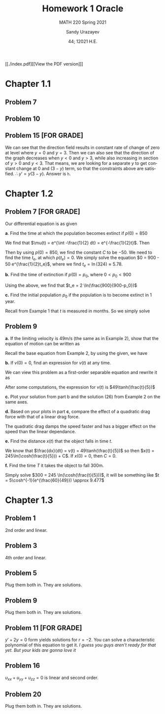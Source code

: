 #+latex_class: sandy-article
#+latex_compiler: xelatex
#+options: ':nil *:t -:t ::t <:t H:3 \n:nil ^:t arch:headline author:t
#+options: broken-links:nil c:nil creator:nil d:(not "LOGBOOK") date:t e:t
#+options: email:t f:t inline:t num:t p:nil pri:nil prop:nil stat:t tags:t
#+options: tasks:t tex:t timestamp:t title:t toc:nil todo:t |:t num:nil
#+html_head: <link rel="stylesheet" href="https://sandyuraz.com/styles/org.min.css">
#+language: en

#+title: Homework 1 Oracle
#+subtitle: MATH 220 Spring 2021
#+author: Sandy Urazayev
#+date: 44; 12021 H.E.
#+email: University of Kansas (ctu@ku.edu)

[[./index.pdf][[View the PDF version]​]]

* Chapter 1.1
** Problem 7
   #+attr_html: :width 90%
   [[./7.jpg]]
** Problem 10
   #+attr_html: :width 90%
   [[./10.jpg]]
** Problem 15 [FOR GRADE]
   We can see that the direction field results in constant rate of change of
   zero at level where $y=0$ and $y=3$. Then we can also see that the direction
   of the graph decreases when $y<0$ and $y>3$, while also increasing in section
   of $y>0$ and $y<3$. That means, we are looking for a separate $y$ to get
   constant change at $0$ and $(3-y)$ term, so that the constraints above are
   satisfied. $\therefore y' = y(3-y)$. Answer is =h=.
* Chapter 1.2
** Problem 7 [FOR GRADE]
   Our differential equation is as given
   \begin{equation*}
           \frac{dp}{dt} = \frac{p}{2} - 450
   \end{equation*}

   *a*. Find the time at which the population becomes extinct if $p(0)=850$

   We find that $\mu(t) = e^{\int -\frac{1}{2} dt} = e^{-\frac{1}{2}t}$. Then

   \begin{align*}
           \frac{d}{dt}(\mu(t)p) = -450 \mu(t)                                                 \\
           \implies p(t) & = \frac{\int -450\mu(t) dt}{\mu(t)}                                 \\
                         & = \frac{\int -450 e^{-\frac{1}{2}t}dt}{e^{-\frac{1}{2}t}}         \\
                         & = \frac{-450 \times (-2e^{-\frac{1}{2}t}) + C}{e^{-\frac{1}{2}t}} \\
                         & = 900 + C e^{\frac{1}{2}t}
   \end{align*}

   Then by using $p(0)=850$, we find the constant $C$ to be $-50$. We need to
   find the time $t_e$, at which $p(t_e)=0$. We simply solve the equation
   $0 = 900 - 50 e^{\frac{1}{2}t_e}$, where we find $t_e = \ln(324) \approx 5.78$. 
   
   *b.* Find the time of extinction if $p(0)=p_0$, where $0<p_0<900$

   Using the above, we find that $t_e = 2 \ln(\frac{900}{900-p_0})$

   *c.* Find the initial population $p_0$ if the population is to become extinct in
   1 year.

   Recall from Example 1 that $t$ is measured in months. So we simply solve
   \begin{equation*}
           0 = 900 - (900-p_0)e^{6} \implies p_0 = 900 - \frac{900}{e^6} \approx 897.77
   \end{equation*}
** Problem 9
   *a.* If the limiting velocity is 49m/s (the same as in Example 2), show that
    the equation of motion can be written as
    \begin{equation*}
      \frac{dv}{dt} = \frac{1}{245}(49^2-v^2)
    \end{equation*}

    Recall the base equation from Example 2, by using the given, we have
    \begin{equation*}
      0 = 9.8 - C (49^2) \implies C = \frac{9.8}{49^2} = \frac{1}{245}\\
      \implies \frac{dv}{dt} = \frac{1}{245}(49^2-v^2)
    \end{equation*}

    *b.* If $v(0) = 0$, find an expression for $v(t)$ at any time.

    We can view this problem as a first-order separable equation and rewrite it
    as
    \begin{equation*}
            \int{\frac{dv}{49^2-v^2}} = \int{\frac{dt}{245}}
    \end{equation*}
    After some computations, the expression for $v(t)$ is
    $49\tanh(\frac{t}{5})$

    *c.* Plot your solution from part b and the solution (26) from Example 2 on
    the same axes.

    #+attr_html: :width 95%
    [[./tanh.png]]

    *d.* Based on your plots in part *c*, compare the effect of a quadratic drag
    force with that of a linear drag force. 

    The quadratic drag damps the speed faster and has a bigger effect on the
    speed than the linear dependance.

    *e.* Find the distance $x(t)$ that the object falls in time $t$.

    We know that $\frac{dx}{dt} = v(t) = 49\tanh(\frac{t}{5})$ so then
    $x(t) = 245\ln(\cosh(\frac{t}{5})) + C$. If $x(0) = 0$, then $C = 0$.

    *f.* Find the time $T$ it takes the object to fall 300m.

    Simply solve $300 = 245 \ln(\cosh(\frac{t}{5}))$, it will be something like
        $t = 5\cosh^{-1}(e^{\frac{60}{49}}) \approx 9.477$
    
* Chapter 1.3
** Problem 1
   2nd order and linear.
** Problem 3
   4th order and linear.
** Problem 5
   Plug them both in. They are solutions.
** Problem 9
   Plug them both in. They are solutions.
** Problem 11 [FOR GRADE]
   $y'+2y=0$ form yields solutions for $r=-2$. You can solve a characteristic
   polynomial of this equation to get it.
   /I guess you guys aren't ready for that yet. But your kids are gonna love it/
   
** Problem 16
   $u_{xx} + u_{yy} + u_{zz} = 0$ is linear and second order.  
   
** Problem 20
   Plug them both in. They are solutions.
